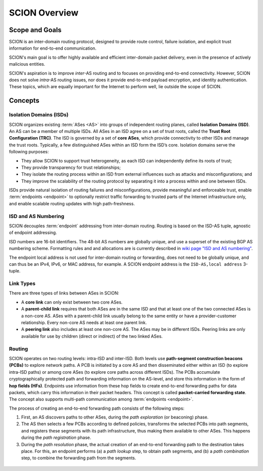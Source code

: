 **************
SCION Overview
**************

Scope and Goals
===============

SCION is an inter-domain routing protocol, designed to provide route control, failure isolation, and
explicit trust information for end-to-end communication.

SCION's main goal is to offer highly available and efficient inter-domain packet delivery, even in
the presence of actively malicious entities.

SCION's aspiration is to improve *inter*-AS routing and to focuses on providing end-to-end
connectivity. However, SCION does not solve *intra*-AS routing issues, nor does it provide
end-to-end payload encryption, and identity authentication. These topics, which are equally
important for the Internet to perform well, lie outside the scope of SCION.

Concepts
========

.. _overview-isds:

Isolation Domains (ISDs)
^^^^^^^^^^^^^^^^^^^^^^^^

SCION organizes existing :term:`ASes <AS>` into groups of independent routing planes, called
**Isolation Domains (ISD)**.
An AS can be a member of multiple ISDs.
All ASes in an ISD agree on a set of trust roots, called the **Trust Root Configuration (TRC)**.
The ISD is governed by a set of **core ASes**, which provide connectivity to other ISDs and manage
the trust roots.
Typically, a few distinguished ASes within an ISD form the ISD’s core.
Isolation domains serve the following purposes:

- They allow SCION to support trust heterogeneity, as each ISD can independently define its roots of
  trust;
- They provide transparency for trust relationships;
- They isolate the routing process within an ISD from external influences such as attacks and
  misconfigurations; and
- They improve the scalability of the routing protocol by separating it into a process within and
  one between ISDs.

ISDs provide natural isolation of routing failures and misconfigurations, provide meaningful and
enforceable trust, enable :term:`endpoints <endpoint>` to optionally restrict traffic forwarding to
trusted parts of the Internet infrastructure only, and enable scalable routing updates with high
path-freshness.

ISD and AS Numbering
^^^^^^^^^^^^^^^^^^^^

SCION decouples :term:`endpoint` addressing from inter-domain routing.
Routing is based on the ISD-AS tuple, agnostic of endpoint addressing.

ISD numbers are 16-bit identifiers.
The 48-bit AS numbers are globally unique, and use a superset of the existing BGP AS numbering
scheme.
Formatting rules and and allocations are is currently described in `wiki page "ISD and AS numbering" <https://github.com/scionproto/scion/wiki/ISD-and-AS-numbering>`_.

The endpoint local address is not used for inter-domain routing or forwarding, does not need to be
globally unique, and can thus be an IPv4, IPv6, or MAC address, for example.
A SCION endpoint address is the ``ISD-AS,local address`` 3-tuple.

.. _overview-link-types:

Link Types
^^^^^^^^^^

There are three types of links between ASes in SCION:

- A **core link** can only exist between two core ASes.
- A **parent-child link** requires that both ASes are in the same ISD and
  that at least one of the two connected ASes is a non-core AS.
  ASes with a parent-child link usually belong to the same entity or have a provider-customer
  relationship.
  Every non-core AS needs at least one parent link.
- A **peering link** also includes at least one non-core AS. The ASes may be in different ISDs.
  Peering links are only available for use by children (direct or indirect) of the two linked ASes.

Routing
^^^^^^^

SCION operates on two routing levels: intra-ISD and inter-ISD. Both levels use **path-segment
construction beacons (PCBs)** to explore network paths. A PCB is initiated by a core AS and then
disseminated either within an ISD (to explore intra-ISD paths) or among core ASes (to explore core
paths across different ISDs). The PCBs accumulate cryptographically protected path and forwarding
information on the AS-level, and store this information in the form of **hop fields (HFs)**.
Endpoints use information from these hop fields to create end-to-end forwarding paths for data
packets, which carry this information in their packet headers.
This concept is called **packet-carried forwarding state**. The concept also supports multi-path
communication among :term:`endpoints <endpoint>`.

The process of creating an end-to-end forwarding path consists of the following steps:

1. First, an AS discovers paths to other ASes, during the *path exploration* (or beaconing) phase.
2. The AS then selects a few PCBs according to defined policies, transforms the selected PCBs into
   path segments, and registers these segments with its path infrastructure, thus making them
   available to other ASes. This happens during the *path registration* phase.
3. During the *path resolution* phase, the actual creation of an end-to-end forwarding path to the
   destination takes place. For this, an endpoint performs (a) a *path lookup* step, to obtain path
   segments, and (b) a *path combination* step, to combine the forwarding path from the segments.

.. figure:: fig/overview-routing.excalidraw.png


.. seealso::

   :doc:`control-plane`
      Overview of SCION's path exploration process.

   :doc:`data-plane`
      Description of SCION packet header formats and processing rules for packet forwarding based
      the packed-carried forwarding state.

